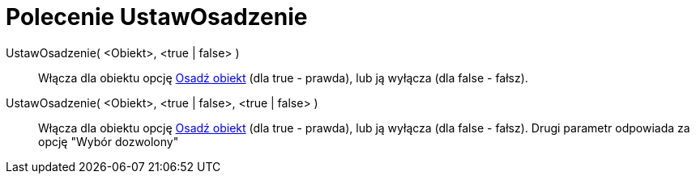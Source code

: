 = Polecenie UstawOsadzenie
:page-en: commands/SetFixed
ifdef::env-github[:imagesdir: /en/modules/ROOT/assets/images]

UstawOsadzenie( <Obiekt>, <true | false> )::
  Włącza dla obiektu opcję xref:/Ustawienia_Obiektu.adoc[Osadź obiekt] (dla true - prawda), lub ją wyłącza (dla false - fałsz).
UstawOsadzenie( <Obiekt>, <true | false>, <true | false> )::
   Włącza dla obiektu opcję xref:/Ustawienia_Obiektu.adoc[Osadź obiekt] (dla true - prawda), lub ją wyłącza (dla false - fałsz).
Drugi parametr odpowiada za opcję "Wybór dozwolony"
